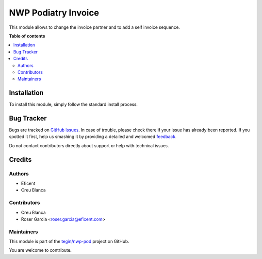 ==================
NWP Podiatry Invoice
==================

.. !!!!!!!!!!!!!!!!!!!!!!!!!!!!!!!!!!!!!!!!!!!!!!!!!!!!
   !! This file is generated by oca-gen-addon-readme !!
   !! changes will be overwritten.                   !!
   !!!!!!!!!!!!!!!!!!!!!!!!!!!!!!!!!!!!!!!!!!!!!!!!!!!!

.. |badge1| image:: https://img.shields.io/badge/maturity-Beta-yellow.png
    :target: https://odoo-community.org/page/development-status
    :alt: Beta
.. |badge2| image:: https://img.shields.io/badge/licence-AGPL--3-blue.png
    :target: http://www.gnu.org/licenses/agpl-3.0-standalone.html
    :alt: License: AGPL-3
.. |badge3| image:: https://img.shields.io/badge/github-tegin%2Fnwp--pod-lightgray.png?logo=github
    :target: https://github.com/tegin/nwp-pod/tree/13.0/nwp_pod_invoice
    :alt: tegin/nwp-pod

|badge1| |badge2| |badge3| 

This module allows to change the invoice partner and to add a self invoice sequence.

**Table of contents**

.. contents::
   :local:

Installation
============

To install this module, simply follow the standard install process.

Bug Tracker
===========

Bugs are tracked on `GitHub Issues <https://github.com/tegin/nwp-pod/issues>`_.
In case of trouble, please check there if your issue has already been reported.
If you spotted it first, help us smashing it by providing a detailed and welcomed
`feedback <https://github.com/tegin/nwp-pod/issues/new?body=module:%20nwp_pod_invoice%0Aversion:%2013.0%0A%0A**Steps%20to%20reproduce**%0A-%20...%0A%0A**Current%20behavior**%0A%0A**Expected%20behavior**>`_.

Do not contact contributors directly about support or help with technical issues.

Credits
=======

Authors
~~~~~~~

* Eficent
* Creu Blanca

Contributors
~~~~~~~~~~~~

* Creu Blanca
* Roser Garcia <roser.garcia@eficent.com>

Maintainers
~~~~~~~~~~~

This module is part of the `tegin/nwp-pod <https://github.com/tegin/nwp-pod/tree/13.0/nwp_pod_invoice>`_ project on GitHub.

You are welcome to contribute.
